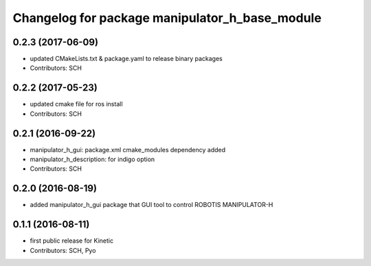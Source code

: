 ^^^^^^^^^^^^^^^^^^^^^^^^^^^^^^^^^^^^^^^^^^^^^^^
Changelog for package manipulator_h_base_module
^^^^^^^^^^^^^^^^^^^^^^^^^^^^^^^^^^^^^^^^^^^^^^^

0.2.3 (2017-06-09)
-----------
* updated CMakeLists.txt & package.yaml to release binary packages
* Contributors: SCH

0.2.2 (2017-05-23)
-----------
* updated cmake file for ros install
* Contributors: SCH

0.2.1 (2016-09-22)
-----------
* manipulator_h_gui: package.xml cmake_modules dependency added
* manipulator_h_description: for indigo option
* Contributors: SCH

0.2.0 (2016-08-19)
-------------------
* added manipulator_h_gui package that GUI tool to control ROBOTIS MANIPULATOR-H

0.1.1 (2016-08-11)
-------------------
* first public release for Kinetic
* Contributors: SCH, Pyo
